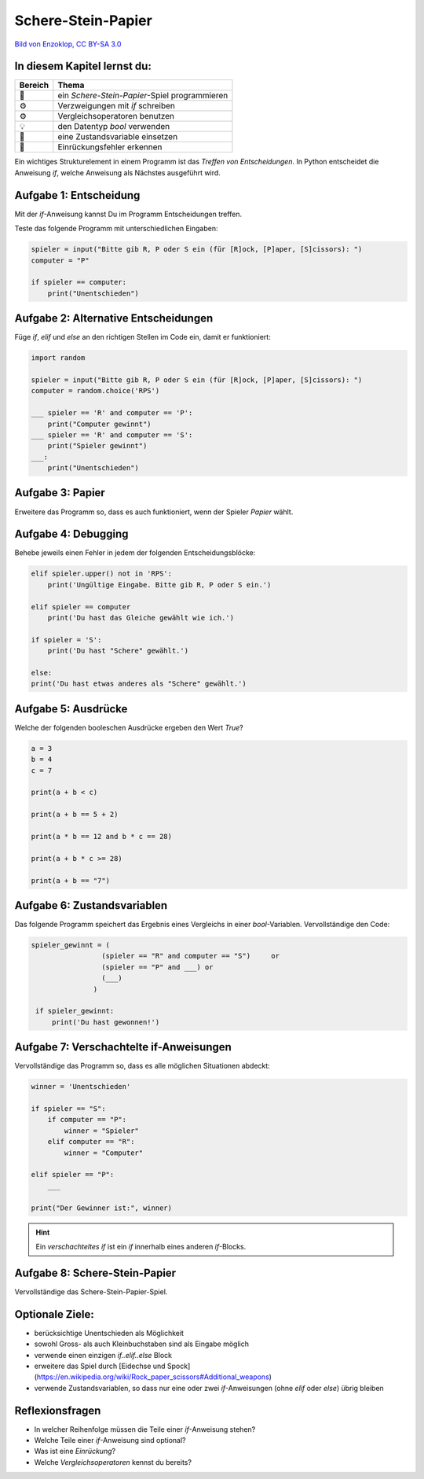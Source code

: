Schere-Stein-Papier
===================

|image0|

`Bild von Enzoklop, CC BY-SA
3.0 <https://commons.wikimedia.org/w/index.php?curid=27958795>`__


In diesem Kapitel lernst du:
----------------------------

======= =============================================
Bereich Thema
======= =============================================
🚀      ein *Schere-Stein-Papier*-Spiel programmieren
⚙       Verzweigungen mit `if` schreiben
⚙       Vergleichsoperatoren benutzen
💡      den Datentyp `bool` verwenden
🔀      eine Zustandsvariable einsetzen
🐞      Einrückungsfehler erkennen
======= =============================================

Ein wichtiges Strukturelement in einem Programm ist das *Treffen von Entscheidungen*.
In Python entscheidet die Anweisung `if`, welche Anweisung als Nächstes ausgeführt wird.

Aufgabe 1: Entscheidung
-----------------------

Mit der `if`-Anweisung kannst Du im Programm Entscheidungen treffen.

Teste das folgende Programm mit unterschiedlichen Eingaben:

.. code:: python3

   spieler = input("Bitte gib R, P oder S ein (für [R]ock, [P]aper, [S]cissors): ")
   computer = "P"
   
   if spieler == computer:
       print("Unentschieden")

Aufgabe 2: Alternative Entscheidungen
-------------------------------------

Füge `if`, `elif` und `else` an den richtigen Stellen im Code ein, damit er funktioniert:

.. code:: python3

   import random
   
   spieler = input("Bitte gib R, P oder S ein (für [R]ock, [P]aper, [S]cissors): ")
   computer = random.choice('RPS')
   
   ___ spieler == 'R' and computer == 'P':
       print("Computer gewinnt")
   ___ spieler == 'R' and computer == 'S':
       print("Spieler gewinnt")
   ___:
       print("Unentschieden")


Aufgabe 3: Papier
-----------------

Erweitere das Programm so, dass es auch funktioniert, wenn der Spieler *Papier* wählt.

Aufgabe 4: Debugging
--------------------

Behebe jeweils einen Fehler in jedem der folgenden Entscheidungsblöcke:

.. code:: python3

   elif spieler.upper() not in 'RPS':
       print('Ungültige Eingabe. Bitte gib R, P oder S ein.')
   
   elif spieler == computer
       print('Du hast das Gleiche gewählt wie ich.')
   
   if spieler = 'S':
       print('Du hast "Schere" gewählt.')
   
   else:
   print('Du hast etwas anderes als "Schere" gewählt.')


Aufgabe 5: Ausdrücke
--------------------

Welche der folgenden booleschen Ausdrücke ergeben den Wert `True`?

.. code:: python3

   a = 3
   b = 4
   c = 7
   
   print(a + b < c)
   
   print(a + b == 5 + 2)
   
   print(a * b == 12 and b * c == 28)
   
   print(a + b * c >= 28)
   
   print(a + b == "7")


Aufgabe 6: Zustandsvariablen
----------------------------

Das folgende Programm speichert das Ergebnis eines Vergleichs in einer `bool`-Variablen.
Vervollständige den Code:

.. code:: python3

   spieler_gewinnt = (
                    (spieler == "R" and computer == "S")     or
                    (spieler == "P" and ___) or
                    (___)
                  )

    if spieler_gewinnt:
        print('Du hast gewonnen!')


Aufgabe 7: Verschachtelte if-Anweisungen
----------------------------------------

Vervollständige das Programm so, dass es alle möglichen Situationen abdeckt:

.. code:: python3

   winner = 'Unentschieden'
   
   if spieler == "S":
       if computer == "P":
           winner = "Spieler"
       elif computer == "R":
           winner = "Computer"
   
   elif spieler == "P":
       ___
   
   print("Der Gewinner ist:", winner)
   

.. hint::

   Ein *verschachteltes if* ist ein `if` innerhalb eines anderen `if`-Blocks.

Aufgabe 8: Schere-Stein-Papier
------------------------------

Vervollständige das Schere-Stein-Papier-Spiel.

Optionale Ziele:
----------------

* berücksichtige Unentschieden als Möglichkeit
* sowohl Gross- als auch Kleinbuchstaben sind als Eingabe möglich
* verwende einen einzigen `if..elif..else` Block
* erweitere das Spiel durch [Eidechse und Spock](https://en.wikipedia.org/wiki/Rock_paper_scissors#Additional_weapons)
* verwende Zustandsvariablen, so dass nur eine oder zwei `if`-Anweisungen (ohne `elif` oder `else`) übrig bleiben

Reflexionsfragen
----------------

* In welcher Reihenfolge müssen die Teile einer `if`-Anweisung stehen?
* Welche Teile einer `if`-Anweisung sind optional?
* Was ist eine *Einrückung*?
* Welche *Vergleichsoperatoren* kennst du bereits?

.. |image0| image:: rock_paper_scissors.svg
